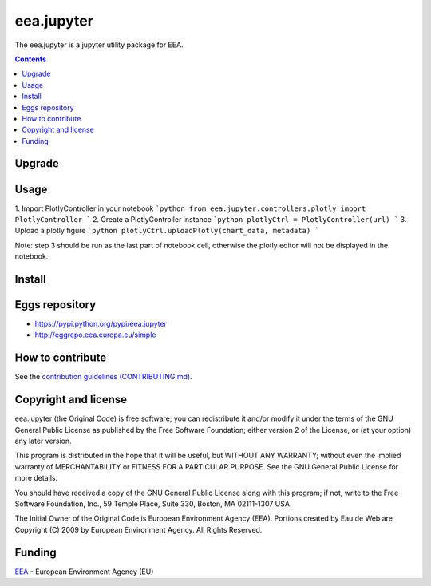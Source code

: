 ==========================
eea.jupyter
==========================
.. image:: https://ci.eionet.europa.eu/buildStatus/icon?job=eea/eea.jupyter/develop
  :target: https://ci.eionet.europa.eu/job/eea/job/eea.jupyter/job/develop/display/redirect
  :alt: Develop
.. image:: https://ci.eionet.europa.eu/buildStatus/icon?job=eea/eea.jupyter/main
  :target: https://ci.eionet.europa.eu/job/eea/job/eea.jupyter/job/main/display/redirect
  :alt: Main

The eea.jupyter is a jupyter utility package for EEA.

.. contents::

Upgrade
=======


Usage
=============
1. Import PlotlyController in your notebook
```python
from eea.jupyter.controllers.plotly import PlotlyController
```
2. Create a PlotlyController instance
```python
plotlyCtrl = PlotlyController(url)
```
3. Upload a plotly figure
```python
plotlyCtrl.uploadPlotly(chart_data, metadata)
```

Note: step 3 should be run as the last part of notebook cell, otherwise the plotly editor will not be displayed in the notebook.

Install
=======


Eggs repository
===============

- https://pypi.python.org/pypi/eea.jupyter
- http://eggrepo.eea.europa.eu/simple


How to contribute
=================
See the `contribution guidelines (CONTRIBUTING.md) <https://github.com/eea/eea.jupyter/blob/main/CONTRIBUTING.md>`_.


Copyright and license
=====================

eea.jupyter (the Original Code) is free software; you can
redistribute it and/or modify it under the terms of the
GNU General Public License as published by the Free Software Foundation;
either version 2 of the License, or (at your option) any later version.

This program is distributed in the hope that it will be useful, but
WITHOUT ANY WARRANTY; without even the implied warranty of MERCHANTABILITY
or FITNESS FOR A PARTICULAR PURPOSE. See the GNU General Public License
for more details.

You should have received a copy of the GNU General Public License along
with this program; if not, write to the Free Software Foundation, Inc., 59
Temple Place, Suite 330, Boston, MA 02111-1307 USA.

The Initial Owner of the Original Code is European Environment Agency (EEA).
Portions created by Eau de Web are Copyright (C) 2009 by
European Environment Agency. All Rights Reserved.


Funding
=======

EEA_ - European Environment Agency (EU)

.. _EEA: https://www.eea.europa.eu/
.. _`EEA Web Systems Training`: http://www.youtube.com/user/eeacms/videos?view=1
